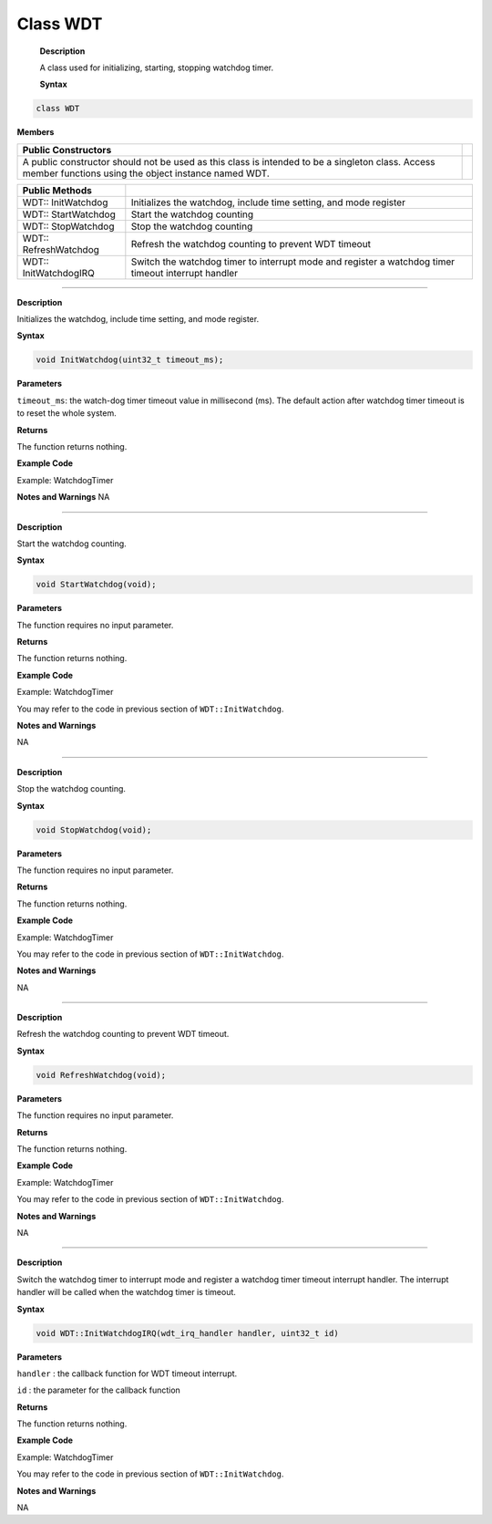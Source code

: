 #############
Class WDT
#############

 **Description**

 A class used for initializing, starting, stopping watchdog timer.

 **Syntax**

.. code:: cpp

  class WDT

**Members**

+-----------------------------------------------------------------+---+
| **Public Constructors**                                         |   |
+=================================================================+===+
| A public constructor should not be used as this class is        |   |
| intended to be a singleton class. Access member functions using |   |
| the object instance named WDT.                                  |   |
+-----------------------------------------------------------------+---+

+-----------------------+---------------------------------------------+
| **Public Methods**    |                                             |
+=======================+=============================================+
| WDT:: InitWatchdog    | Initializes the watchdog, include time      |
|                       | setting, and mode register                  |
+-----------------------+---------------------------------------------+
| WDT:: StartWatchdog   | Start the watchdog counting                 |
+-----------------------+---------------------------------------------+
| WDT:: StopWatchdog    | Stop the watchdog counting                  |
+-----------------------+---------------------------------------------+
| WDT:: RefreshWatchdog | Refresh the watchdog counting to prevent    |
|                       | WDT timeout                                 |
+-----------------------+---------------------------------------------+
| WDT:: InitWatchdogIRQ | Switch the watchdog timer to interrupt mode |
|                       | and register a watchdog timer timeout       |
|                       | interrupt handler                           |
+-----------------------+---------------------------------------------+

------------------------------------

.. method:: WDT:: InitWatchdog


**Description**

Initializes the watchdog, include time setting, and mode register.

**Syntax**

.. code:: cpp

  void InitWatchdog(uint32_t timeout_ms);

**Parameters**

``timeout_ms``: the watch-dog timer timeout value in millisecond (ms). The default action after watchdog timer timeout is to reset the whole system.

**Returns**

The function returns nothing.

**Example Code**

Example: WatchdogTimer

.. code-block:: cpp
    :caption: WatchdogTimer
    :linenos:

        /** 
     * This example describes how to use watchdog api. 
     * In this example, watchdog is setup to 5s timeout. 
     * Watchdog won't bark if we refresh it before timeout in smallTask. 
     * The timer is also reloaded after refresh. 
     * Otherwise, while running bigTask, watchdog will restart system in default or call callback function if registered. 
    */  
    #include "wdt.h"  

    #define RUN_CALLBACK_IF_WATCHDOG_BARKS (0)  
    WDT wdt;  

    void setup() {  
        Serial.begin(115200);  
        wdt.InitWatchdog(5000);  // setup 5s watchdog  

    #if RUN_CALLBACK_IF_WATCHDOG_BARKS  
        wdt.InitWatchdogIRQ(my_watchdog_irq_handler, 0);  
    #else  
        // system would restart in default when watchdog barks  
    #endif  

        wdt.StartWatchdog();  // enable watchdog timer  
        Small_Task();  
        Big_Task();  
        while(1);  
    }  

    void loop() {
        delay(1000); 
    }  

    void Small_Task (void) {  
        Serial.println("......doing small task......");  
        for (int i = 0; i < 50000000; i++) {  // dummy task  
            asm(" nop");
        }
        Serial.println("Small_Task finished refresh watchdog.");  
        wdt.RefreshWatchdog();  
    }  

    /* If Big_Task unable to reach #10, watchdog barks. */ 
    void Big_Task (void) {  
        Serial.println("......doing big task, up to 10......");  
        for (int i = 0; i < 10; i++) {  
            Serial.print("doing dummy task #");  
            Serial.println(i, DEC);  

            for (int j = 0; j < 50000000; j++)  // dummy task  
                asm(" nop");  
        }  
        Serial.println("Big_Task finished refresh watchdog.");  
        wdt.RefreshWatchdog();  
    }  

    void my_watchdog_irq_handler(uint32_t id) {  
        Serial.println("watchdog barks!!!");  
        wdt.StopWatchdog();
    }

**Notes and Warnings**
NA

--------------------------------------------

.. method:: WDT:: StartWatchdog


**Description**

Start the watchdog counting.

**Syntax**

.. code:: cpp

  void StartWatchdog(void);

**Parameters**

The function requires no input parameter.

**Returns**

The function returns nothing.

**Example Code**

Example: WatchdogTimer

You may refer to the code in previous section of ``WDT::InitWatchdog``.

**Notes and Warnings**

NA

---------------------------------

.. method:: WDT:: StopWatchdog


**Description**

Stop the watchdog counting.

**Syntax**

.. code:: cpp

  void StopWatchdog(void);

**Parameters**

The function requires no input parameter.

**Returns**

The function returns nothing.

**Example Code**

Example: WatchdogTimer

You may refer to the code in previous section of ``WDT::InitWatchdog``.

**Notes and Warnings**

NA

-----------------

.. method:: WDT:: RefreshWatchdog


**Description**

Refresh the watchdog counting to prevent WDT timeout.

**Syntax**

.. code:: cpp

  void RefreshWatchdog(void);

**Parameters**

The function requires no input parameter.

**Returns**

The function returns nothing.

**Example Code**

Example: WatchdogTimer

You may refer to the code in previous section of ``WDT::InitWatchdog``.

**Notes and Warnings**

NA

--------------------------

.. method:: WDT:: InitWatchdogIRQ


**Description**

Switch the watchdog timer to interrupt mode and register a watchdog timer timeout interrupt handler. The interrupt handler will be called when the watchdog timer is timeout.

**Syntax**

.. code:: cpp

  void WDT::InitWatchdogIRQ(wdt_irq_handler handler, uint32_t id)

**Parameters**

``handler`` : the callback function for WDT timeout interrupt.

``id`` : the parameter for the callback function

**Returns**

The function returns nothing.

**Example Code**

Example: WatchdogTimer

You may refer to the code in previous section of ``WDT::InitWatchdog``.

**Notes and Warnings**

NA
